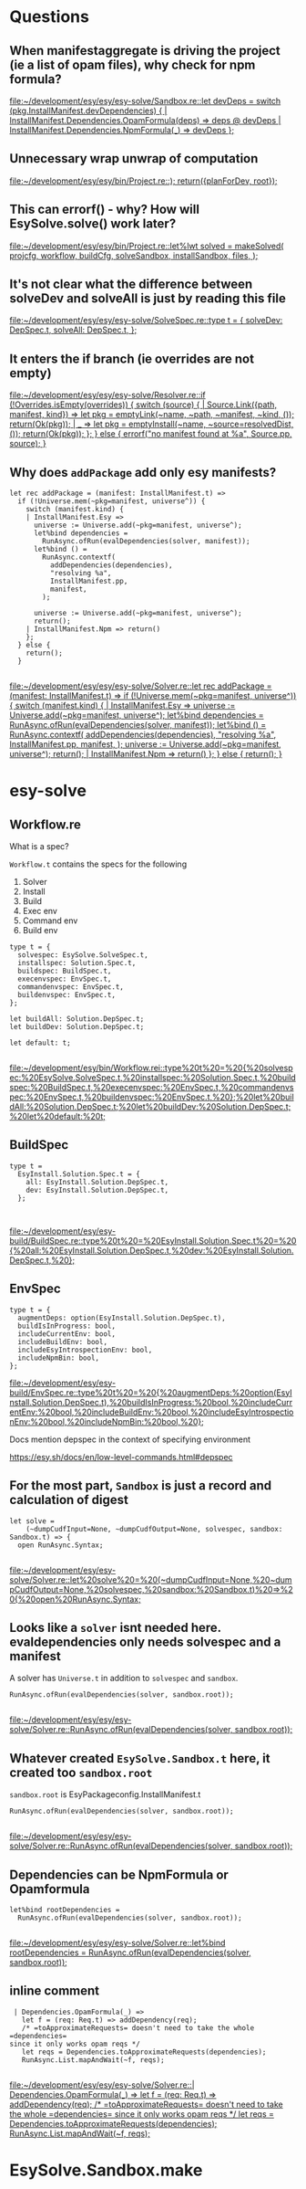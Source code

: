 * Questions
** When manifestaggregate is driving the project (ie a list of opam files), why check for npm formula?
   [[file:~/development/esy/esy/esy-solve/Sandbox.re::let devDeps = switch (pkg.InstallManifest.devDependencies) { | InstallManifest.Dependencies.OpamFormula(deps) => deps @ devDeps | InstallManifest.Dependencies.NpmFormula(_) => devDeps };]]
** Unnecessary wrap unwrap of computation 
   [[file:~/development/esy/esy/bin/Project.re::); return({planForDev, root});]]
** This can errorf() - why? How will EsySolve.solve() work later? 
   [[file:~/development/esy/esy/bin/Project.re::let%lwt solved = makeSolved( projcfg, workflow, buildCfg, solveSandbox, installSandbox, files, );]]
** It's not clear what the difference between solveDev and solveAll is just by reading this file
   [[file:~/development/esy/esy/esy-solve/SolveSpec.re::type t = { solveDev: DepSpec.t, solveAll: DepSpec.t, };]]
** It enters the if branch (ie overrides are not empty)
   [[file:~/development/esy/esy/esy-solve/Resolver.re::if (!Overrides.isEmpty(overrides)) { switch (source) { | Source.Link({path, manifest, kind}) => let pkg = emptyLink(~name, ~path, ~manifest, ~kind, ()); return(Ok(pkg)); | _ => let pkg = emptyInstall(~name, ~source=resolvedDist, ()); return(Ok(pkg)); }; } else { errorf("no manifest found at %a", Source.pp, source); }]]
** Why does =addPackage= add only esy manifests? 
 #+BEGIN_SRC reason
   let rec addPackage = (manifest: InstallManifest.t) =>
     if (!Universe.mem(~pkg=manifest, universe^)) {
       switch (manifest.kind) {
       | InstallManifest.Esy =>
         universe := Universe.add(~pkg=manifest, universe^);
         let%bind dependencies =
           RunAsync.ofRun(evalDependencies(solver, manifest));
         let%bind () =
           RunAsync.contextf(
             addDependencies(dependencies),
             "resolving %a",
             InstallManifest.pp,
             manifest,
           );

         universe := Universe.add(~pkg=manifest, universe^);
         return();
       | InstallManifest.Npm => return()
       };
     } else {
       return();
     }

 #+END_SRC
 [[file:~/development/esy/esy/esy-solve/Solver.re::let rec addPackage = (manifest: InstallManifest.t) => if (!Universe.mem(~pkg=manifest, universe^)) { switch (manifest.kind) { | InstallManifest.Esy => universe := Universe.add(~pkg=manifest, universe^); let%bind dependencies = RunAsync.ofRun(evalDependencies(solver, manifest)); let%bind () = RunAsync.contextf( addDependencies(dependencies), "resolving %a", InstallManifest.pp, manifest, ); universe := Universe.add(~pkg=manifest, universe^); return(); | InstallManifest.Npm => return() }; } else { return(); }]]
* esy-solve
** Workflow.re 

   What is a spec?

   =Workflow.t= contains the specs for the following
   1. Solver
   2. Install
   3. Build
   4. Exec env
   5. Command env
   6. Build env


 #+BEGIN_SRC reason
 type t = {
   solvespec: EsySolve.SolveSpec.t,
   installspec: Solution.Spec.t,
   buildspec: BuildSpec.t,
   execenvspec: EnvSpec.t,
   commandenvspec: EnvSpec.t,
   buildenvspec: EnvSpec.t,
 };

 let buildAll: Solution.DepSpec.t;
 let buildDev: Solution.DepSpec.t;

 let default: t;

 #+END_SRC
 [[file:~/development/esy/bin/Workflow.rei::type%20t%20=%20{%20solvespec:%20EsySolve.SolveSpec.t,%20installspec:%20Solution.Spec.t,%20buildspec:%20BuildSpec.t,%20execenvspec:%20EnvSpec.t,%20commandenvspec:%20EnvSpec.t,%20buildenvspec:%20EnvSpec.t,%20};%20let%20buildAll:%20Solution.DepSpec.t;%20let%20buildDev:%20Solution.DepSpec.t;%20let%20default:%20t;]]
** BuildSpec
 #+BEGIN_SRC reason
 type t =
   EsyInstall.Solution.Spec.t = {
     all: EsyInstall.Solution.DepSpec.t,
     dev: EsyInstall.Solution.DepSpec.t,
   };


 #+END_SRC
 [[file:~/development/esy/esy-build/BuildSpec.re::type%20t%20=%20EsyInstall.Solution.Spec.t%20=%20{%20all:%20EsyInstall.Solution.DepSpec.t,%20dev:%20EsyInstall.Solution.DepSpec.t,%20};]]
** EnvSpec
 #+BEGIN_SRC reason
 type t = {
   augmentDeps: option(EsyInstall.Solution.DepSpec.t),
   buildIsInProgress: bool,
   includeCurrentEnv: bool,
   includeBuildEnv: bool,
   includeEsyIntrospectionEnv: bool,
   includeNpmBin: bool,
 };
 #+END_SRC
 [[file:~/development/esy/esy-build/EnvSpec.re::type%20t%20=%20{%20augmentDeps:%20option(EsyInstall.Solution.DepSpec.t),%20buildIsInProgress:%20bool,%20includeCurrentEnv:%20bool,%20includeBuildEnv:%20bool,%20includeEsyIntrospectionEnv:%20bool,%20includeNpmBin:%20bool,%20};]]

 Docs mention depspec in the context of specifying environment

 https://esy.sh/docs/en/low-level-commands.html#depspec
** For the most part, =Sandbox= is just a record and calculation of digest
 #+BEGIN_SRC reason
 let solve =
     (~dumpCudfInput=None, ~dumpCudfOutput=None, solvespec, sandbox: Sandbox.t) => {
   open RunAsync.Syntax;

 #+END_SRC
 [[file:~/development/esy/esy-solve/Solver.re::let%20solve%20=%20(~dumpCudfInput=None,%20~dumpCudfOutput=None,%20solvespec,%20sandbox:%20Sandbox.t)%20=>%20{%20open%20RunAsync.Syntax;]]
** Looks like a =solver= isnt needed here. evaldependencies only needs solvespec and a manifest

   A solver has =Universe.t= in addition to =solvespec= and =sandbox=.
  
 #+BEGIN_SRC reason
       RunAsync.ofRun(evalDependencies(solver, sandbox.root));

 #+END_SRC
 [[file:~/development/esy/esy/esy-solve/Solver.re::RunAsync.ofRun(evalDependencies(solver, sandbox.root));]]
** Whatever created =EsySolve.Sandbox.t= here, it created too =sandbox.root=
  
   =sandbox.root= is EsyPackageconfig.InstallManifest.t 
 #+BEGIN_SRC reason
       RunAsync.ofRun(evalDependencies(solver, sandbox.root));

 #+END_SRC
 [[file:~/development/esy/esy/esy-solve/Solver.re::RunAsync.ofRun(evalDependencies(solver, sandbox.root));]]
** Dependencies can be NpmFormula or Opamformula 
 #+BEGIN_SRC reason
     let%bind rootDependencies =
       RunAsync.ofRun(evalDependencies(solver, sandbox.root));

 #+END_SRC
 [[file:~/development/esy/esy/esy-solve/Solver.re::let%bind rootDependencies = RunAsync.ofRun(evalDependencies(solver, sandbox.root));]]
** inline comment 
 #+BEGIN_SRC reason
     | Dependencies.OpamFormula(_) =>
       let f = (req: Req.t) => addDependency(req);
       /* =toApproximateRequests= doesn't need to take the whole =dependencies= 
	since it only works opam reqs */
       let reqs = Dependencies.toApproximateRequests(dependencies);
       RunAsync.List.mapAndWait(~f, reqs);

 #+END_SRC
 [[file:~/development/esy/esy/esy-solve/Solver.re::| Dependencies.OpamFormula(_) => let f = (req: Req.t) => addDependency(req); /* =toApproximateRequests= doesn't need to take the whole =dependencies= since it only works opam reqs */ let reqs = Dependencies.toApproximateRequests(dependencies); RunAsync.List.mapAndWait(~f, reqs);]]
* EsySolve.Sandbox.make
  
  

